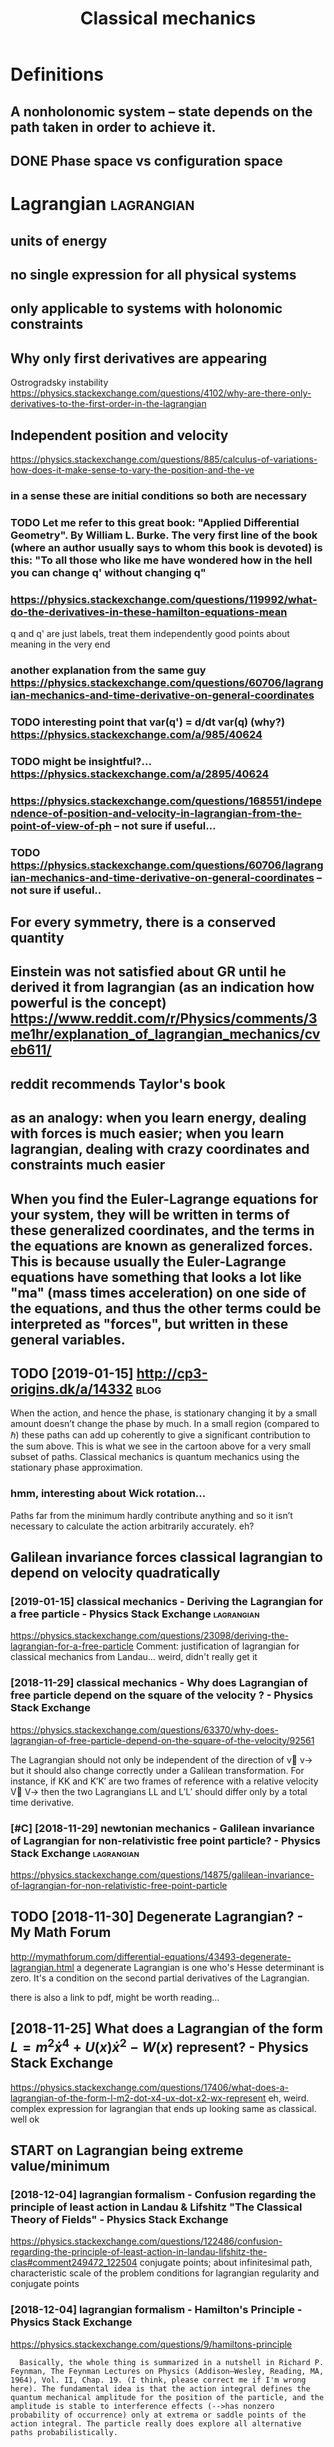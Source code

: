 #+TITLE: Classical mechanics
#+filetags: physics
* Definitions
:PROPERTIES:
:ID:       dfntns
:END:
** A nonholonomic system -- state depends on the path taken in order to achieve it.
:PROPERTIES:
:ID:       nnhlnmcsystmsttdpndsnthpthtknnrdrtchvt
:END:
** DONE Phase space vs configuration space
:PROPERTIES:
:ID:       phsspcvscnfgrtnspc
:END:

* Lagrangian                                                     :lagrangian:
:PROPERTIES:
:ID:       lgrngn
:END:
** units of energy
:PROPERTIES:
:ID:       ntsfnrgy
:END:
** no single expression for all physical systems
:PROPERTIES:
:ID:       nsnglxprssnfrllphysclsystms
:END:
** only applicable to systems with holonomic constraints
:PROPERTIES:
:ID:       nlypplcbltsystmswthhlnmccnstrnts
:END:
** Why only first derivatives are appearing
:PROPERTIES:
:ID:       whynlyfrstdrvtvsrpprng
:END:
Ostrogradsky instability
https://physics.stackexchange.com/questions/4102/why-are-there-only-derivatives-to-the-first-order-in-the-lagrangian

** Independent position and velocity
:PROPERTIES:
:ID:       ndpndntpstnndvlcty
:END:
https://physics.stackexchange.com/questions/885/calculus-of-variations-how-does-it-make-sense-to-vary-the-position-and-the-ve
*** in a sense these are initial conditions so both are necessary
:PROPERTIES:
:ID:       nsnsthsrntlcndtnssbthrncssry
:END:
*** TODO Let me refer to this great book: "Applied Differential Geometry". By William L. Burke. The very first line of the book (where an author usually says to whom this book is devoted) is this: "To all those who like me have wondered how in the hell you can change q' without changing q"
:PROPERTIES:
:ID:       ltmrfrtthsgrtbkpplddffrntnthhllycnchngqwthtchngngq
:END:
*** https://physics.stackexchange.com/questions/119992/what-do-the-derivatives-in-these-hamilton-equations-mean
:PROPERTIES:
:ID:       sphyscsstckxchngcmqstnswhtdthdrvtvsnthshmltnqtnsmn
:END:
q and q' are just labels, treat them independently
good points about meaning in the very end
*** another explanation from the same guy https://physics.stackexchange.com/questions/60706/lagrangian-mechanics-and-time-derivative-on-general-coordinates
:PROPERTIES:
:ID:       nthrxplntnfrmthsmgysphyscchncsndtmdrvtvngnrlcrdnts
:END:
*** TODO interesting point that var(q') = d/dt var(q) (why?) https://physics.stackexchange.com/a/985/40624
:PROPERTIES:
:ID:       ntrstngpntthtvrqddtvrqwhysphyscsstckxchngcm
:END:
*** TODO might be insightful?... https://physics.stackexchange.com/a/2895/40624
:PROPERTIES:
:ID:       mghtbnsghtflsphyscsstckxchngcm
:END:
*** https://physics.stackexchange.com/questions/168551/independence-of-position-and-velocity-in-lagrangian-from-the-point-of-view-of-ph -- not sure if useful...
:PROPERTIES:
:ID:       sphyscsstckxchngcmqstnsndngnfrmthpntfvwfphntsrfsfl
:END:
*** TODO https://physics.stackexchange.com/questions/60706/lagrangian-mechanics-and-time-derivative-on-general-coordinates -- not sure if useful..
:PROPERTIES:
:ID:       sphyscsstckxchngcmqstnslgmdrvtvngnrlcrdntsntsrfsfl
:END:

** For every symmetry, there is a conserved quantity
:PROPERTIES:
:ID:       frvrysymmtrythrscnsrvdqntty
:END:
** Einstein was not satisfied about GR until he derived it from lagrangian (as an indication how powerful is the concept) https://www.reddit.com/r/Physics/comments/3me1hr/explanation_of_lagrangian_mechanics/cveb611/
:PROPERTIES:
:ID:       nstnwsntstsfdbtgrntlhdrvdmhrxplntnflgrngnmchncscvb
:END:
** reddit recommends Taylor's book
:PROPERTIES:
:ID:       rddtrcmmndstylrsbk
:END:
** as an analogy: when you learn energy, dealing with forces is much easier; when you learn lagrangian, dealing with crazy coordinates and constraints much easier
:PROPERTIES:
:ID:       snnlgywhnylrnnrgydlngwthfcrzycrdntsndcnstrntsmchsr
:END:
** When you find the Euler-Lagrange equations for your system, they will be written in terms of these generalized coordinates, and the terms in the equations are known as generalized forces. This is because usually the Euler-Lagrange equations have something that looks a lot like "ma" (mass times acceleration) on one side of the equations, and thus the other terms could be interpreted as "forces", but written in these general variables.
:PROPERTIES:
:ID:       whnyfndthlrlgrngqtnsfryrssfrcsbtwrttnnthsgnrlvrbls
:END:
** TODO [2019-01-15] http://cp3-origins.dk/a/14332                     :blog:
:PROPERTIES:
:ID:       cprgnsdk
:END:
When the action, and hence the phase, is stationary changing it by a small amount doesn’t change the phase by much. In a small region (compared to ℏ) these paths can add up coherently to give a significant contribution to the sum above. This is what we see in the cartoon above for a very small subset of paths.
Classical mechanics is quantum mechanics using the stationary phase approximation.
*** hmm, interesting about Wick rotation...
:PROPERTIES:
:ID:       hmmntrstngbtwckrttn
:END:
Paths far from the minimum hardly contribute anything and so it isn’t necessary to calculate the action arbitrarily accurately.
eh?

** Galilean invariance forces classical lagrangian to depend on velocity quadratically
:PROPERTIES:
:ID:       gllnnvrncfrcsclsscllgrngntdpndnvlctyqdrtclly
:END:
*** [2019-01-15] classical mechanics - Deriving the Lagrangian for a free particle - Physics Stack Exchange :lagrangian:
:PROPERTIES:
:ID:       clssclmchncsdrvngthlgrngnfrfrprtclphyscsstckxchng
:END:
https://physics.stackexchange.com/questions/23098/deriving-the-lagrangian-for-a-free-particle
Comment:
justification of lagrangian for classical mechanics from Landau... weird, didn't really get it
*** [2018-11-29] classical mechanics - Why does Lagrangian of free particle depend on the square of the velocity ? - Physics Stack Exchange
:PROPERTIES:
:ID:       clssclmchncswhydslgrngnffqrfthvlctyphyscsstckxchng
:END:
https://physics.stackexchange.com/questions/63370/why-does-lagrangian-of-free-particle-depend-on-the-square-of-the-velocity/92561 

The Lagrangian should not only be independent of the direction of v⃗ v→ but it should also change correctly under a Galilean transformation. For instance, if KK and K′K′ are two frames of reference with a relative velocity V⃗ V→ then the two Lagrangians LL and L′L′ should differ only by a total time derivative.
*** [#C] [2018-11-29] newtonian mechanics - Galilean invariance of Lagrangian for non-relativistic free point particle? - Physics Stack Exchange :lagrangian:
:PROPERTIES:
:ID:       nwtnnmchncsgllnnvrncflgrnfrpntprtclphyscsstckxchng
:END:
https://physics.stackexchange.com/questions/14875/galilean-invariance-of-lagrangian-for-non-relativistic-free-point-particle
** TODO [2018-11-30] Degenerate Lagrangian? - My Math Forum
:PROPERTIES:
:ID:       dgnrtlgrngnmymthfrm
:END:
http://mymathforum.com/differential-equations/43493-degenerate-lagrangian.html
a degenerate Lagrangian is one who's Hesse determinant is zero. It's a condition on the second partial derivatives of the Lagrangian.

there is also a link to pdf, might be worth reading...
** [2018-11-25] What does a Lagrangian of the form $L=m^2\dot x^4 +U(x)\dot x^2 -W(x)$ represent? - Physics Stack Exchange
:PROPERTIES:
:ID:       whtdslgrngnfthfrmlmdtxxdtxwxrprsntphyscsstckxchng
:END:
 https://physics.stackexchange.com/questions/17406/what-does-a-lagrangian-of-the-form-l-m2-dot-x4-ux-dot-x2-wx-represent
eh, weird. complex expression for lagrangian that ends up looking same as classical. well ok 



** START on Lagrangian being extreme value/minimum
:PROPERTIES:
:ID:       nlgrngnbngxtrmvlmnmm
:END:
*** [2018-12-04] lagrangian formalism - Confusion regarding the principle of least action in Landau & Lifshitz "The Classical Theory of Fields" - Physics Stack Exchange
:PROPERTIES:
:ID:       lgrngnfrmlsmcnfsnrgrdngthlthryffldsphyscsstckxchng
:END:
https://physics.stackexchange.com/questions/122486/confusion-regarding-the-principle-of-least-action-in-landau-lifshitz-the-clas#comment249472_122504
conjugate points; about infinitesimal path, characteristic scale of the problem
conditions for lagrangian regularity and conjugate points
*** [2018-12-04] lagrangian formalism - Hamilton's Principle - Physics Stack Exchange
:PROPERTIES:
:ID:       lgrngnfrmlsmhmltnsprncplphyscsstckxchng
:END:
https://physics.stackexchange.com/questions/9/hamiltons-principle
:   Basically, the whole thing is summarized in a nutshell in Richard P. Feynman, The Feynman Lectures on Physics (Addison–Wesley, Reading, MA, 1964), Vol. II, Chap. 19. (I think, please correct me if I'm wrong here). The fundamental idea is that the action integral defines the quantum mechanical amplitude for the position of the particle, and the amplitude is stable to interference effects (-->has nonzero probability of occurrence) only at extrema or saddle points of the action integral. The particle really does explore all alternative paths probabilistically.
*** [2018-12-02] http://www.scholarpedia.org/article/Principle_of_least_action#When_Action_is_a_Minimum
:PROPERTIES:
:ID:       wwwschlrpdrgrtclprncplflstctnwhnctnsmnmm
:END:
:  or some 1D potentials V(x) (those with ∂2V/∂x2≤0 everywhere), e.g. V(x)=0 , V(x)=mgx , and V(x)=−Cx2 , all true trajectories have minimum S . For most potentials, however, only sufficiently short true trajectories have minimum action; the others have an action saddle point. "Sufficiently short" means that the final space-time event occurs before the so-called kinetic focus event of the trajectory.
*** [2018-12-02] Even more trivial example when least action principle doesn't work
:PROPERTIES:
:ID:       vnmrtrvlxmplwhnlstctnprncpldsntwrk
:END:
:  Принцип наименьшего действия. Часть 2 / Хабр https://habr.com/ru/post/426253/
: 
:  На рисунке нарисованы обе физически возможные траектории движения шара. Зеленая траектория соответствует покоящемуся шару, в то время как синяя соответствует шару, отскочившему от пружинящей стенки.
:  Однако минимальным действием обладает только одна из них, а именно первая! У второй траектории действие больше. Получается, что в данной задаче имеются две физически возможных траектории и всего одна с минимальным действием. Т.е. в данном случае принцип наименьшего действия не работает.

** TODO [2018-11-30] Лагранжиан L {\displaystyle L} L называется вырожденным, если его оператор Эйлера — Лагранжа удовлетворяет нетривиальным тождествам Нётер. В этом случае уравнения Эйлера — Лагранжа не являются независимыми
:PROPERTIES:
:ID:       лагранжианldsplystylllназнжанеявляютсянезависимыми
:END:
https://ru.wikipedia.org/wiki/%D0%A2%D0%BE%D0%B6%D0%B4%D0%B5%D1%81%D1%82%D0%B2%D0%B0_%D0%9D%D1%91%D1%82%D0%B5%D1%80




* [2019-01-15] Legendre transform
:PROPERTIES:
:ID:       lgndrtrnsfrm
:END:
** [2019-01-15] nice intuition in terms of areas
:PROPERTIES:
:ID:       ncnttnntrmsfrs
:END:
https://physics.stackexchange.com/a/69374/40624
** [2018-11-29] Преобразование Лежандра — Википедия              :lagrangian:
:PROPERTIES:
:ID:       преобразованиележандравикипедия
:END:
https://ru.wikipedia.org/wiki/%D0%9F%D1%80%D0%B5%D0%BE%D0%B1%D1%80%D0%B0%D0%B7%D0%BE%D0%B2%D0%B0%D0%BD%D0%B8%D0%B5_%D0%9B%D0%B5%D0%B6%D0%B0%D0%BD%D0%B4%D1%80%D0%B0
*** [2019-01-15] В том случае, когда лагранжиан не вырожден по скоростям, то есть
:PROPERTIES:
:ID:       втомслучаекогдалагранжианвырожденпоскоростямтоесть
:END:
{\displaystyle p=\nabla _{u}L(q,u)\neq 0,} {\displaystyle p=\nabla _{u}L(q,u)\neq 0,}
можно сделать преобразование Лежандра по скоростям и получить новую функцию, называемую гамильтонианом:
** [2019-01-15] Making Sense of the Legendre Transform
:PROPERTIES:
:ID:       mkngsnsfthlgndrtrnsfrm
:END:
nice pdf, basically they say it's just a different view, sometimes it's easier to control the derivative
they introduce generalised forces too
that's not surprising there is connection with thermodynamics, they show some stuff with Gibbs energy etc
https://johncarlosbaez.wordpress.com/2012/01/19/classical-mechanics-versus-thermodynamics-part-1/

** So the Fourier transform and the Legendre transform may be interpreted as the same thing, just over different semirings.
:PROPERTIES:
:ID:       sthfrrtrnsfrmndthlgndrtrnthsmthngjstvrdffrntsmrngs
:END:
http://blog.sigfpe.com/2005/10/quantum-mechanics-and-fourier-legendre.html
fucking hell!! that's so cool
** https://physicstravelguide.com/advanced_tools/legendre_transformation#tab__concrete
:PROPERTIES:
:ID:       sphyscstrvlgdcmdvncdtlslgndrtrnsfrmtntbcncrt
:END:
(Legendre transformation is "zero temperature limit" of the Laplace Transformation)

** http://blog.jessriedel.com/2017/06/28/legendre-transform/
:PROPERTIES:
:ID:       blgjssrdlcmlgndrtrnsfrm
:END:
Two convex functions f and g are Legendre transforms of each other when their first derivatives are inverse functions:
and another nice plot with areas intuition as well
All of the dynamical laws are constructed from derivatives of H and L, and we decline to specify an additive constant for the same reason we do so with conservative potentialsi   and, more generally, anti-derivatives.  

* TODO Hamiltonian
:PROPERTIES:
:ID:       hmltnn
:END:
https://physics.stackexchange.com/questions/89035/whats-the-point-of-hamiltonian-mechanics#89036
** has some meaning in statistical physics
:PROPERTIES:
:ID:       hssmmnngnsttstclphyscs
:END:
** TODO something about Poisson brackets
:PROPERTIES:
:ID:       smthngbtpssnbrckts
:END:
** configuration space with dimension n: 2n Hamilton equations of first order; n Euler-Lagrange of second order
:PROPERTIES:
:ID:       cnfgrtnspcwthdmnsnnnhmltnsffrstrdrnlrlgrngfscndrdr
:END:
** Hamiltonians are easier to find transformations to canonical coordinates
:PROPERTIES:
:ID:       hmltnnsrsrtfndtrnsfrmtnstcnnclcrdnts
:END:
** [2019-01-16] is hamiltonian same thing as energy?
:PROPERTIES:
:ID:       shmltnnsmthngsnrgy
:END:
*** TODO https://physics.stackexchange.com/questions/11905/when-is-the-hamiltonian-of-a-system-not-equal-to-its-total-energy?noredirect=1&lq=1
:PROPERTIES:
:ID:       sphyscsstckxchngcmqstnswhstmntqlttsttlnrgynrdrctlq
:END:
*** [2018-11-25] classical mechanics - Example where Hamiltonian $H \neq T+V=E$, but $E=T+V$ is conserved - Physics Stack Exchange
:PROPERTIES:
:ID:       clssclmchncsxmplwhrhmltnnttvscnsrvdphyscsstckxchng
:END:
https://physics.stackexchange.com/questions/194772/example-where-hamiltonian-h-neq-tv-e-but-e-tv-is-conserved


* START [#B] physics sim for phase space /repos/physics-sim/ :study:viz:lagrangian:
:PROPERTIES:
:CREATED:  [2018-11-19]
:ID:       physcssmfrphsspcrpsphyscssm
:END:

* TODO [#B] additional term depending on velocity is kinda like time transformation? :study:lagrangian:
:PROPERTIES:
:CREATED:  [2018-11-19]
:ID:       ddtnltrmdpndngnvlctyskndlktmtrnsfrmtn
:END:

* ---------- [2019-01-15]  ------------ review later...
:PROPERTIES:
:ID:       rvwltr
:END:

* [#C] [2018-11-29] homework and exercises - Lagrangian in a system with a specific velocity dependent potential - Physics Stack Exchange :lagrangian:
:PROPERTIES:
:ID:       hmwrkndxrcsslgrngnnsystmwpndntptntlphyscsstckxchng
:END:
https://physics.stackexchange.com/questions/261221/lagrangian-in-a-system-with-a-specific-velocity-dependent-potential#comment596613_261221



* -----------  [2019-01-15]  -------------- needs review
:PROPERTIES:
:ID:       ndsrvw
:END:

* TODO [#D] Griffith classical mechanics
:PROPERTIES:
:ID:       grffthclssclmchncs
:END:

* [2018-07-24] Classical Mechanics
:PROPERTIES:
:ID:       clssclmchncs
:END:
 I guess I need to work out some simple classical system by myself
understand:

** lagrangian (kinda + there was some intuition in baez notes?)
:PROPERTIES:
:ID:       lgrngnkndthrwssmnttnnbznts
:END:
** hamiltonian (bit more tricky)
:PROPERTIES:
:ID:       hmltnnbtmrtrcky
:END:
** poisson brackets: ???
:PROPERTIES:
:ID:       pssnbrckts
:END:
** canonical coordinates and derivatives -- why's that enough? or by definition of 'classical'?
:PROPERTIES:
:ID:       cnnclcrdntsnddrvtvswhysthtnghrbydfntnfclsscl
:END:
** ????
:PROPERTIES:
:ID:       12280_12288
:END:


* START [#B] baez lagrangian mechanics                                 :baez:
:PROPERTIES:
:ID:       bzlgrngnmchncs
:END:
http://math.ucr.edu/home/baez/classical/
** principle of minumum energy explanation 1.2.2
:PROPERTIES:
:ID:       prncplfmnmmnrgyxplntn
:END:
** p.33 special relativity
:PROPERTIES:
:ID:       pspclrltvty
:END:
Many Lagrangiansdothis,butthe\best"oneshouldgive anactionthatisindependentoftheparameterizationofthepath|sincetheparameterizationis\unphysical":it can'tbe measured.Sotheaction

** gauge symmetries
:PROPERTIES:
:ID:       ggsymmtrs
:END:
Thesesymmetriesgive conservedquantitiesthatworkouttoequalzero!
gauge symmetries result in conserved quantities... which are just equal to zero

** p46 cool analogy between refraction and riemannian metric in GR
:PROPERTIES:
:ID:       pclnlgybtwnrfrctnndrmnnnmtrcngr
:END:

* ham vs lagr https://www.reddit.com/r/askscience/comments/6be3ex/what_are_lagrangian_and_hamiltonian_mechanics_in/
:PROPERTIES:
:ID:       hmvslgrswwwrddtcmrskscnccwhtrlgrngnndhmltnnmchncsn
:END:
Furthermore, whereas in Lagrangian mechanics there is a dependence between the generalized coordinates q and their velocities (the latter being the time derivatives of the former), in Hamiltonian mechanics the momenta are to be regarded are independent from the generalized coordinates.
With these new coordinates, one proceeds to demand again that the action is minimized, and, instead of the Euler-Lagrange equations, one finds what are known as Hamilton's canonical equations. Again these are the equations of motion of the system, which are to be solved in order to find the trajectory. One key difference is that if your system required N generalized coordinates, and thus N Euler-Lagrange equations, there will be 2N Hamilton canonical equations but they are "half as difficult" to solve.

That's the best I can do without getting technical. Also, Hamiltonian mechanics is cooler, just saying.

** I think this is sort of misleading, they talk about dependency again...
:PROPERTIES:
:ID:       thnkthsssrtfmsldngthytlkbtdpndncygn
:END:

* TODO How are symmetries precisely defined? - Physics Stack Exchange
:PROPERTIES:
:CREATED:  [2018-07-28]
:ID:       hwrsymmtrsprcslydfndphyscsstckxchng
:END:

https://physics.stackexchange.com/questions/98714/how-are-symmetries-precisely-defined

* [#C] action principle for SR                                   :relativity:
:PROPERTIES:
:CREATED:  [2018-07-30]
:ID:       ctnprncplfrsr
:END:

http://fma.if.usp.br/~amsilva/Livros/Zwiebach/chapter5.pdf

infer ansatz for action from dimensional analysis

S_nonrel = int 1/2 m v^2(t) dt
hamilton's equation: dv/dt = 0, hence constant velocity

doesn't work for sr, rationale: is not forbidding v > c.

require action to be Lorentz scalar

S = -mc int ds -- in the nonrelativistic limit results in same physics ans nonrel lagrangian
also, that explains the fact that particle traces the path minimizing spacetime interval


momentum and hamiltonian -- coincide with energy
reparameterisation: express invariant via square root of metric and coord. derivatives


right, and we get euler-lagrange equations as a result d^2 x^u/ds^2 = 0 -- basically 4-velocity is constant!

guessing electric charge lagrangian..
** TODO also problems
:PROPERTIES:
:ID:       lsprblms
:END:
** TODO nice book, read more from it?
:PROPERTIES:
:ID:       ncbkrdmrfrmt
:END:


* https://en.wikipedia.org/wiki/Generalized_coordinates
:PROPERTIES:
:ID:       snwkpdrgwkgnrlzdcrdnts
:END:
Generalized coordinates -- like normal coordinates, but without redudancy in constraints. They are independent; basically it means that for any generalised coordinates [tuple] there must be a valid system?
https://en.wikipedia.org/wiki/Holonomic_constraints#Transformation_to_independent_generalized_coordinates

benefit of generalised coordinates is most apparent when considering double pendulum https://en.wikipedia.org/wiki/Generalized_coordinates#Double_pendulum

* [2018-07-31] some random notes                     :lagrangian:hamiltonian:
:PROPERTIES:
:ID:       smrndmnts
:END:
x'^2 + x^2 = C^2 -- energy conservation

Force F(x); potential energy U(x) as integral of force

Take 1/2 m v^2 + U(x) -- call it "total energy", it is conserved

TODO what if force depends on time explicitly?

Law of physics: there exists a three-dimenstional potential!

Principle of least action

Hamiltonian from Lagrangian

dH/dt = - \partial L / \partial t

Lagrangian -> Euler-Lagrange equations

Holonomic constraints take form: f(q_1, \dots q_n, t) = 0

Holonomic system => L = K - U

Nonholomonic system: rubber ball allowed to roll, but not slide/spin

Lagrange multipliers and forces of constraint, Taylor 278

If coordinate q_i is ignorable (dL/dq_i = 0), the corresponding generalized momentum p_i = dL/dq'_i is conserved

H(q_1 ... q_n, p_1 ... p_n)

q' = dH/dp
p' = -dH/dq

B = \nabla x A + \nabla S

A is defined up to the gradient of some scalar field, guage field

Poisson brackets

- {A, B} = - {B, A}
- {A + B, C} = {A, C} + {B, C}
- {a A, B} = a {A, B}
- {AB, C} = {A, C} B + A {B, C}


- {q_i, q_j} = 0
- {p_i, p_j} = 0
- {q_i, p_j} = delta_ij

- Q' = {Q, H} -- change of quantity over time
- {Q, L_y} -- change of quantity over rotation
* TODO [#C] [2018-11-25] Zero Hamiltonian and its energies | Physics Forums
:PROPERTIES:
:ID:       zrhmltnnndtsnrgsphyscsfrms
:END:
https://www.physicsforums.com/threads/zero-hamiltonian-and-its-energies.145574/
:  First of all, you are not understanding what he Hamiltonian is. The Hamiltonian is not the value of the energy, it is a relationship between position and momentum for a particular system. If the Hamiltonian is p^2 + q^2, and the value of p^2 + q^2 is zero, then the Hamiltonian is p^2 + q^2, not zero. It is analogous to Bush being the president. Bush is the current VALUE of "president", but the concept of president is not synonymous with "Bush".
** [2019-06-18] eh, they are talking about invariance by reparametrization, but I don't think I really understand what they mean...
:PROPERTIES:
:ID:       hthyrtlkngbtnvrncbyrprmtrntthnkrllyndrstndwhtthymn
:END:

* STRT [#B] [2018-12-02] Are the Hamiltonian and Lagrangian always convex functions? - Physics Stack Exchange :lagrangian:
:PROPERTIES:
:ID:       rthhmltnnndlgrngnlwyscnvxfnctnsphyscsstckxchng
:END:
https://physics.stackexchange.com/questions/103997/are-the-hamiltonian-and-lagrangian-always-convex-functions

** [2019-01-16] also good answer, basically explaining that it's not great to impose convexity conditions on only one set of canonical coordinates https://physics.stackexchange.com/a/104279/40624
:PROPERTIES:
:ID:       lsgdnswrbscllyxplnngthttslcrdntssphyscsstckxchngcm
:END:
:  In conclusion, convexity does not seem to be a first principle per se, but rather a consequence of the type of QFTs that we typically are able to make sense of. It might be that it is possible to give a non-perturbative definition of a non-convex (but unitary) theory.

** [2019-01-16] https://physics.stackexchange.com/questions/103997/are-the-hamiltonian-and-lagrangian-always-convex-functions#comment760950_339519
:PROPERTIES:
:ID:       sphyscsstckxchngcmqstnsrtlgrngnlwyscnvxfnctnscmmnt
:END:
hmm that's interesting, he got a reply about considering sheets of the hamiltonian, each sheet convex... so maybe it does make sense??

* [#B] [2018-11-15] Proof by Picture                                    :viz:
:PROPERTIES:
:ID:       prfbypctr
:END:
http://www.physicsinsights.org/proof_by_picture.html
* TODO [#B] [2018-11-18] book: Structure and Interpretation of Classical Mechanics
:PROPERTIES:
:ID:       bkstrctrndntrprttnfclssclmchncs
:END:
https://groups.csail.mit.edu/mac/users/gjs/6946/sicm-html/

* TODO [#C] hmm, to visualise phase trajectories, we can just do 3D plot, then we know that the particle is moving along isolines :hamiltonian:viz:
:PROPERTIES:
:CREATED:  [2019-01-15]
:ID:       hmmtvslsphstrjctrswcnjstdknwthtthprtclsmvnglngslns
:END:

* TODO [#C] Isotropic lagrangian velocity                        :lagrangian:
:PROPERTIES:
:CREATED:  [2018-12-02]
:ID:       strpclgrngnvlcty
:END:
https://physics.stackexchange.com/questions/212909/lagrangian-is-isotropic-in-space
** [2019-06-18] Now since space is isotropic, L should be independent of velocity v⃗ , and should in fact be a function of |v⃗ |2.
:PROPERTIES:
:ID:       nwsncspcsstrpclshldbndpndlctyv⃗ndshldnfctbfnctnfv⃗
:END:


* STRT [#C] discrete lagrangian? vary it on space of matrices??       :think:
:PROPERTIES:
:CREATED:  [2018-12-04]
:ID:       dscrtlgrngnvrytnspcfmtrcs
:END:
** [2019-06-18] https://en.wikipedia.org/wiki/Variational_integrator
:PROPERTIES:
:ID:       snwkpdrgwkvrtnlntgrtr
:END:

* TODO [#C] [2018-11-30] Задачка на Лагранжиан : Помогите решить / разобраться (Ф) - Страница 3
:PROPERTIES:
:ID:       задачканалагранжианпомогиешитьразобратьсяфстраница
:END:
https://dxdy.ru/post552620.html

: les в сообщении #552466 писал(а):
: И как в таком случае вводят импульсы?
: Связями. Если интеренсно, посмотрите книгу Дирак, "Принципы квантовой механики". Бонус-глава "Лекции по квантовой механике
: 
: бы очень рекомендовал замечательную книгу
: Гитман Д.М., Тютин И.В. Каноническое квантование полей со связями.
: Думаю, ТС хватит прочитать первые две главы, чтобы получить ответы на инересующие в

* [#B] [2020-08-09] [[http://users.etown.edu/h/hughesjr/ma321/notes/c6s1.html][Notes & HW for Section 6.1]] :lagrangian:
:PROPERTIES:
:ID:       srstwndhhghsjrmntscshtmlntshwfrsctn
:END:
classification of critical points
* [#B] [2020-08-09] [[https://mitpress.mit.edu/sites/default/files/titles/content/sicm_edition_2/preface001.html][Structure and Interpretation of Classical Mechanics: Chapter 7]]
:PROPERTIES:
:ID:       smtprssmtdstsdfltflsttlsctrprttnfclssclmchncschptr
:END:
: The Lagrangian L must be interpreted as a function of the position and velocity components qi and q˙i, so that the partial derivatives make sense, but then in order for the time derivative d/dt to make sense solution paths must have been inserted into the partial derivatives of the Lagrangian to make functions of time. The traditional use of ambiguous notation is convenient in simple situations, but in more complicated situations it can be a serious handicap to clear reasoning. In order that the reasoning be clear and unambiguous, we have adopted a more precise mathematical notation. Our notation is functional and follows that of modern mathematical presentations.2 An introduction to our functional notation is in an appendix.
